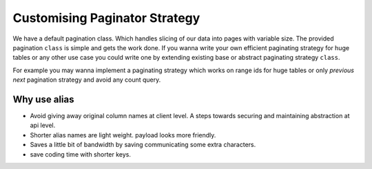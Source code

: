 

Customising Paginator Strategy
^^^^^^^^^^^^^^^^^^^^^^^^^^^^^^

We have a default pagination class. Which handles slicing of our data into pages with variable size. The provided pagination ``class``
is simple and gets the work done. If you wanna write your own efficient paginating strategy for huge tables or any other use case
you could write one by extending existing base or abstract paginating strategy ``class``.

For example you may wanna implement a paginating strategy which works on range ids for huge tables or only `previous` `next` pagination strategy and avoid
any count query.


.. code-block:: python
    :emphasize-lines: 3, 4

    @loader.register()
    class EmployeeListingService(ListingService):
        paginate_strategy: str = "default_paginator"
        default_page_size: int = 10 # default page size modify this to change default page size.



.. _alias overview:

Why use alias
-------------

* Avoid giving away original column names at client level. A steps towards securing and maintaining abstraction at api level.
* Shorter alias names are light weight. payload looks more friendly.
* Saves a little bit of bandwidth by saving communicating some extra characters.
* save coding time with shorter keys.